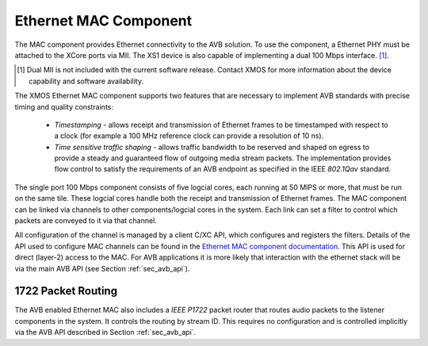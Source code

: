 Ethernet MAC Component
----------------------

The MAC component provides Ethernet connectivity to the AVB
solution. To use the component, a Ethernet PHY must be attached
to the XCore ports via MII. The XS1
device is also capable of implementing a dual 100 Mbps interface. [#]_.

.. [#] Dual MII is not included with the current
       software release. Contact XMOS for more information about the 
       device capability and software availability.

The XMOS Ethernet MAC component supports two features that are necessary to
implement AVB standards with precise timing and quality constraints:

  * *Timestamping* - allows receipt and transmission of Ethernet frames to be timestamped with respect to a clock (for example a 100 MHz reference clock can provide a resolution of 10 ns). 

  * *Time sensitive traffic shaping* - allows traffic bandwidth to be reserved and shaped on egress to provide a steady and guaranteed flow of outgoing media stream packets. The implementation provides flow control to satisfy the requirements of an AVB endpoint as specified in the IEEE *802.1Qav* standard.

The single port 100 Mbps component consists of five logcial cores, each
running at 50 MIPS or more, that must be run on the same tile. These logcial cores handle both the receipt and transmission of
Ethernet frames. The MAC component can be linked via channels to other components/logcial cores in the system. Each link can set a filter to
control which packets are conveyed to it via that channel. 

.. only:: latex

  .. image:: images/single-100-mac.pdf
     :align: center

.. only:: html

  .. image:: images/single-100-mac.png
     :align: center

All configuration of the channel is managed by a client C/XC API, which
configures and registers the filters. Details of the API used to
configure MAC channels can be found in the `Ethernet MAC component documentation <https://www.xmos.com/resources/xsoftip?component=module_ethernet>`_. This API is used for direct (layer-2) access to the
MAC. For AVB applications it is more likely that interaction with the
ethernet stack will be via the main AVB API (see Section
:ref:`sec_avb_api`).

1722 Packet Routing
~~~~~~~~~~~~~~~~~~~

The AVB enabled Ethernet MAC also includes a *IEEE P1722* packet router
that routes audio packets to the listener components in the system. 
It controls the routing by stream ID. This requires no configuration
and is controlled implicitly via the AVB API described in Section 
:ref:`sec_avb_api`.

